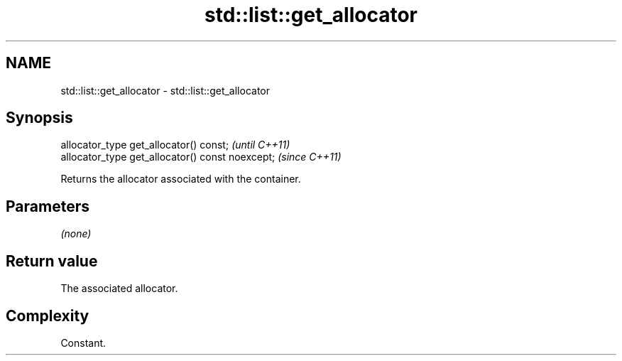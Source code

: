 .TH std::list::get_allocator 3 "2022.07.31" "http://cppreference.com" "C++ Standard Libary"
.SH NAME
std::list::get_allocator \- std::list::get_allocator

.SH Synopsis
   allocator_type get_allocator() const;           \fI(until C++11)\fP
   allocator_type get_allocator() const noexcept;  \fI(since C++11)\fP

   Returns the allocator associated with the container.

.SH Parameters

   \fI(none)\fP

.SH Return value

   The associated allocator.

.SH Complexity

   Constant.
